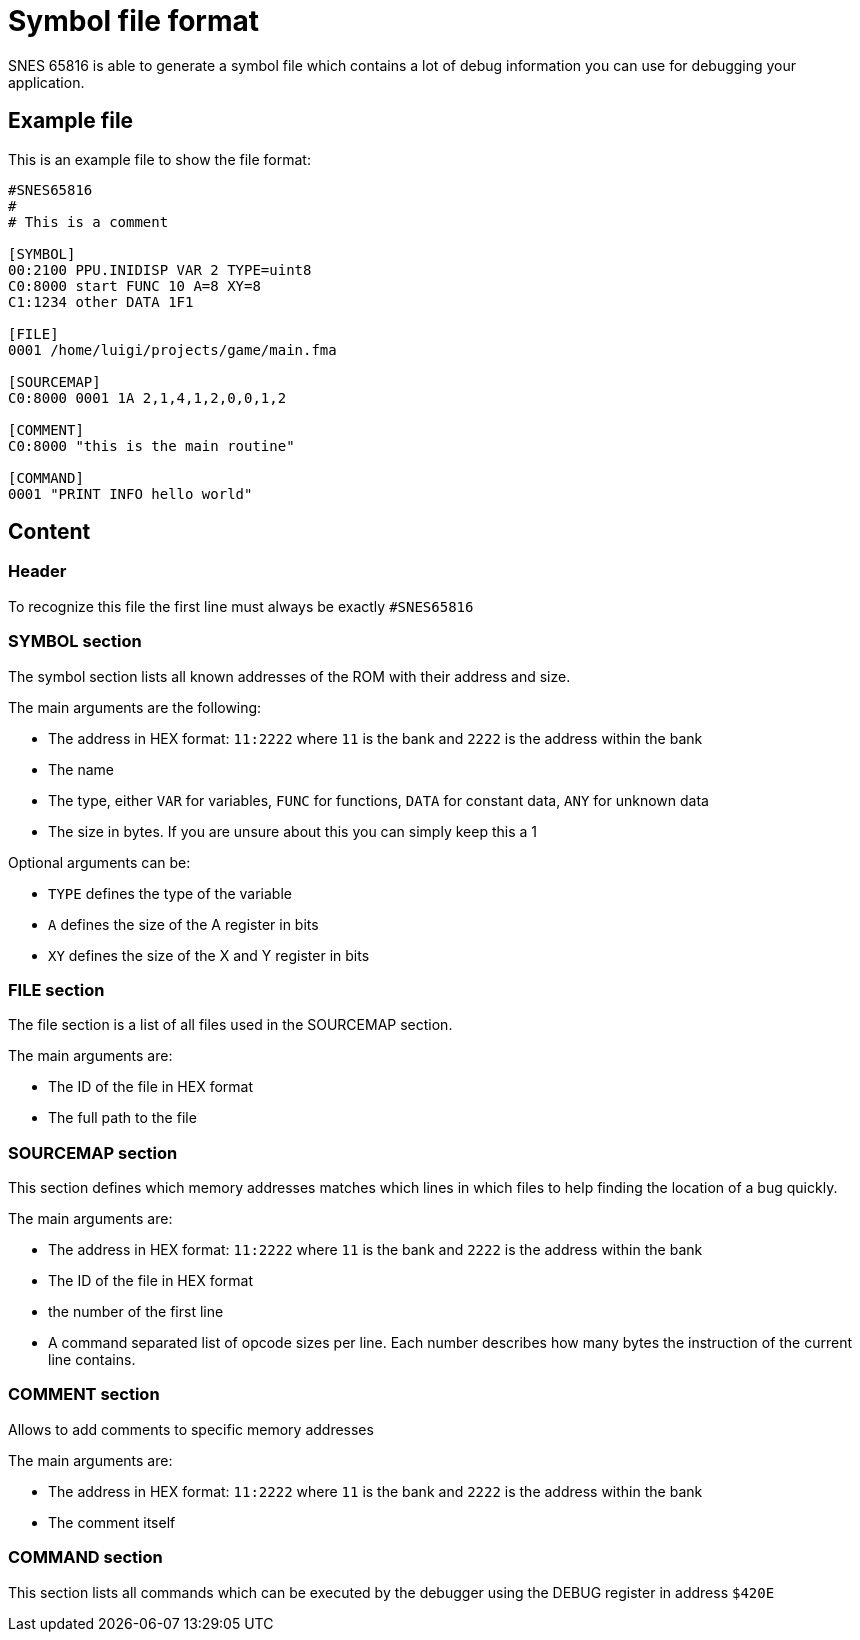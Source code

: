 Symbol file format
==================

SNES 65816 is able to generate a symbol file which contains a lot of debug
information you can use for debugging your application.

== Example file

This is an example file to show the file format:

[source,txt]
----
#SNES65816
#
# This is a comment

[SYMBOL]
00:2100 PPU.INIDISP VAR 2 TYPE=uint8
C0:8000 start FUNC 10 A=8 XY=8
C1:1234 other DATA 1F1

[FILE]
0001 /home/luigi/projects/game/main.fma

[SOURCEMAP]
C0:8000 0001 1A 2,1,4,1,2,0,0,1,2

[COMMENT]
C0:8000 "this is the main routine"

[COMMAND]
0001 "PRINT INFO hello world"
----

== Content

=== Header

To recognize this file the first line must always be exactly `#SNES65816`


=== SYMBOL section

The symbol section lists all known addresses of the ROM with their address and size.

The main arguments are the following:

* The address in HEX format: `11:2222` where `11` is the bank and `2222` is the address
  within the bank
* The name
* The type, either `VAR` for variables, `FUNC` for functions, `DATA` for constant data, `ANY` for unknown data
* The size in bytes. If you are unsure about this you can simply keep this a 1

Optional arguments can be:

* `TYPE` defines the type of the variable
* `A` defines the size of the A register in bits
* `XY` defines the size of the X and Y register in bits


=== FILE section

The file section is a list of all files used in the SOURCEMAP section.

The main arguments are:

* The ID of the file in HEX format
* The full path to the file


=== SOURCEMAP section

This section defines which memory addresses matches which lines in which files
to help finding the location of a bug quickly.

The main arguments are:

* The address in HEX format: `11:2222` where `11` is the bank and `2222` is the address
  within the bank
* The ID of the file in HEX format
* the number of the first line
* A command separated list of opcode sizes per line. Each number describes how many bytes
  the instruction of the current line contains.


=== COMMENT section

Allows to add comments to specific memory addresses

The main arguments are:

* The address in HEX format: `11:2222` where `11` is the bank and `2222` is the address
  within the bank
* The comment itself

=== COMMAND section

This section lists all commands which can be executed by the debugger using the
DEBUG register in address `$420E`
